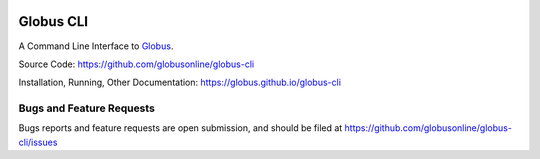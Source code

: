 .. image:: https://travis-ci.org/globus/globus-cli.svg?branch=master
    :alt: build status
    :target: https://travis-ci.org/globus/globus-cli
.. image:: https://badge.fury.io/py/globus-cli.svg
    :alt: PyPi Version
    :target: https://badge.fury.io/py/globus-cli
.. image:: https://img.shields.io/pypi/pyversions/globus-cli.svg
    :alt: Supported Pythons
    :target: https://img.shields.io/pypi/pyversions/globus-cli.svg


Globus CLI
==========

A Command Line Interface to `Globus <https://www.globus.org/>`_.

Source Code: https://github.com/globusonline/globus-cli

Installation, Running, Other Documentation: https://globus.github.io/globus-cli

Bugs and Feature Requests
-------------------------

Bugs reports and feature requests are open submission, and should be filed at
https://github.com/globusonline/globus-cli/issues
